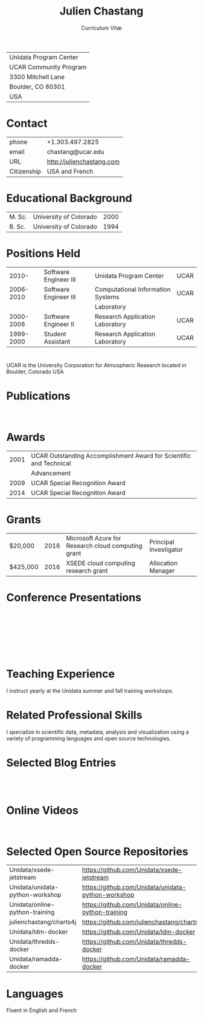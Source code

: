 # Created 2017-03-22 Wed 05:02
#+OPTIONS: ':nil *:t -:t ::t <:t H:3 \n:nil ^:t arch:headline author:nil c:nil
#+OPTIONS: creator:nil d:(not "LOGBOOK") date:nil e:t email:nil f:t inline:t
#+OPTIONS: num:nil p:nil pri:nil prop:nil stat:t tags:t tasks:t tex:t timestamp:t
#+OPTIONS: title:t toc:nil todo:t |:t
#+TITLE: Julien Chastang
#+SUBTITLE: Curriculum Vitæ
#+LANGUAGE: en
#+SELECT_TAGS: export
#+EXCLUDE_TAGS: noexport
#+LATEX_CLASS: article
#+LATEX_CLASS_OPTIONS: [onecolumn,12pt]

#+LATEX_HEADER: \usepackage[sc]{titlesec}
#+LATEX_HEADER: \titleformat{\section}[hang]{\bfseries\scshape}{\thesection}{2ex}{}[]

#+LATEX_HEADER: \usepackage[margin=1in]{geometry}

#+LATEX_HEADER: \setlength{\parindent}{0em}

#+LATEX_HEADER: \usepackage[backend=bibtex]{biblatex}
#+LATEX_HEADER: \bibliography{../../static/julienchastang.bib}

| Unidata Program Center |
| UCAR Community Program |
| 3300 Mitchell Lane     |
| Boulder, CO 80301      |
| USA                    |
* Contact
| phone       | +1.303.497.2825               |
| email       | chastang@ucar.edu             |
| URL         | [[http://julienchastang.com]] |
| Citizenship | USA and French                |
* Educational Background
| M. Sc. | University of Colorado | 2000 |
| B. Sc. | University of Colorado | 1994 |
* Positions Held
|     2010- | Software Engineer III | Unidata Program Center            | UCAR |
| 2006-2010 | Software Engineer III | Computational Information Systems | UCAR |
|           |                       | Laboratory                        |      |
| 2000-2006 | Software Engineer II  | Research Application Laboratory   | UCAR |
| 1999-2000 | Student Assistant     | Research Application Laboratory   | UCAR |
* 
UCAR is the University Corporation for Atmospheric Research located in Boulder, Colorado USA
* Publications
\fullcite{Dunlap2008}\\

\fullcite{Welch1995}
* Awards
| 2001 | UCAR Outstanding Accomplishment Award for Scientific and Technical |
|      | Advancement                                                        |
| 2009 | UCAR Special Recognition Award                                     |
| 2014 | UCAR Special Recognition Award                                     |
* Grants
| $20,000  | 2016 | Microsoft Azure for Research cloud computing grant | Principal Investigator |
| $425,000 | 2016 | XSEDE cloud computing research grant               | Allocation Manager     |
* Conference Presentations
\fullcite{Chastang2017a}\\


\fullcite{Chastang2017b}\\


\fullcite{Chastang2016}\\


\fullcite{Baxter2014}\\


\fullcite{Chastang2013}
* Teaching Experience
I instruct yearly at the Unidata summer and fall training workshops.
* Related Professional Skills
I specialize in scientific data, metadata, analysis and visualization using a variety of programming languages and open source technologies.
* Selected Blog Entries
\fullcite{Chastang:2014:Online}\\

\fullcite{Chastang:2017a:Online}\\

\fullcite{Chastang:2017b:Online}

* Online Videos

\fullcite{Chastang:2013:Online}\\

* Selected Open Source Repositories
| Unidata/xsede-jetstream         | [[https://github.com/Unidata/xsede-jetstream]]         |
| Unidata/unidata-python-workshop | [[https://github.com/Unidata/unidata-python-workshop]] |
| Unidata/online-python-training  | [[https://github.com/Unidata/online-python-training]]  |
| julienchastang/charts4j         | [[https://github.com/julienchastang/charts4j]]         |
| Unidata/ldm-docker              | [[https://github.com/Unidata/ldm-docker]]              |
| Unidata/thredds-docker          | [[https://github.com/Unidata/thredds-docker]]          |
| Unidata/ramadda-docker          | [[https://github.com/Unidata/ramadda-docker]]          |
* Languages
Fluent in English and French
